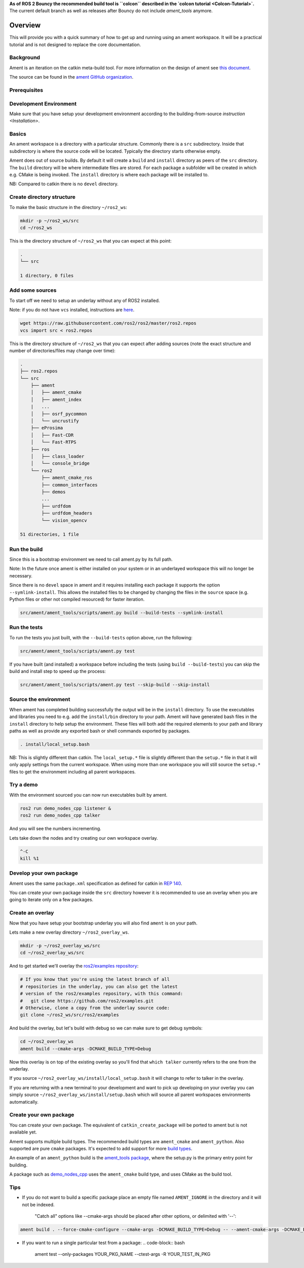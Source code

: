 **As of ROS 2 Bouncy the recommended build tool is ``colcon`` described in the `colcon tutorial <Colcon-Tutorial>`.**
The current default branch as well as releases after Bouncy do not include `ament_tools` anymore.

Overview
========

This will provide you with a quick summary of how to get up and running using an ament workspace.
It will be a practical tutorial and is not designed to replace the core documentation.

Background
----------

Ament is an iteration on the catkin meta-build tool.
For more information on the design of ament see `this document <http://design.ros2.org/articles/ament.html>`__.

The source can be found in the `ament GitHub organization <https://github.com/ament>`__.

Prerequisites
-------------

Development Environment
-----------------------

Make sure that you have setup your development environment according to the building-from-source `instruction <Installation>`.

Basics
------

An ament workspace is a directory with a particular structure.
Commonly there is a ``src`` subdirectory.
Inside that subdirectory is where the source code will be located.
Typically the directory starts otherwise empty.

Ament does out of source builds.
By default it will create a ``build`` and ``install`` directory as peers of the ``src`` directory.
The ``build`` directory will be where intermediate files are stored.
For each package a subfolder will be created in which e.g. CMake is being invoked.
The ``install`` directory is where each package will be installed to.

NB: Compared to catkin there is no ``devel`` directory.

Create directory structure
--------------------------

To make the basic structure in the directory ``~/ros2_ws``\ :

.. code-block:: bash

   mkdir -p ~/ros2_ws/src
   cd ~/ros2_ws

This is the directory structure of ``~/ros2_ws`` that you can expect at this point:

.. code-block:: bash

   .
   └── src

   1 directory, 0 files

Add some sources
----------------

To start off we need to setup an underlay without any of ROS2 installed.

Note: if you do not have ``vcs`` installed, instructions are `here <https://github.com/dirk-thomas/vcstool>`__.

.. code-block:: bash

   wget https://raw.githubusercontent.com/ros2/ros2/master/ros2.repos
   vcs import src < ros2.repos

This is the directory structure of ``~/ros2_ws`` that you can expect after adding sources (note the exact structure and number of directories/files may change over time):

.. code-block:: bash

   .
   ├── ros2.repos
   └── src
       ├── ament
       │   ├── ament_cmake
       │   ├── ament_index
       |   ...
       │   ├── osrf_pycommon
       │   └── uncrustify
       ├── eProsima
       │   ├── Fast-CDR
       │   └── Fast-RTPS
       ├── ros
       │   ├── class_loader
       │   └── console_bridge
       └── ros2
           ├── ament_cmake_ros
           ├── common_interfaces
           ├── demos
           ...
           ├── urdfdom
           ├── urdfdom_headers
           └── vision_opencv

   51 directories, 1 file

Run the build
-------------

Since this is a bootstrap environment we need to call ament.py by its full path.

Note: In the future once ament is either installed on your system or in an underlayed workspace this will no longer be necessary.

Since there is no ``devel`` space in ament and it requires installing each package it supports the option ``--symlink-install``.
This allows the installed files to be changed by changing the files in the ``source`` space (e.g. Python files or other not compiled resourced) for faster iteration.

.. code-block:: bash

   src/ament/ament_tools/scripts/ament.py build --build-tests --symlink-install

Run the tests
-------------

To run the tests you just built, with the ``--build-tests`` option above, run the following:

.. code-block:: bash

   src/ament/ament_tools/scripts/ament.py test

If you have built (and installed) a workspace before including the tests (using ``build --build-tests``\ ) you can skip the build and install step to speed up the process:

.. code-block:: bash

   src/ament/ament_tools/scripts/ament.py test --skip-build --skip-install

Source the environment
----------------------

When ament has completed building successfully the output will be in the ``install`` directory.
To use the executables and libraries you need to e.g. add the ``install/bin`` directory to your path.
Ament will have generated bash files in the ``install`` directory to help setup the environment.
These files will both add the required elements to your path and library paths as well as provide any exported bash or shell commands exported by packages.

.. code-block:: bash

   . install/local_setup.bash

NB: This is slightly different than catkin.
The ``local_setup.*`` file is slightly different than the ``setup.*`` file in that it will only apply settings from the current workspace.
When using more than one workspace you will still source the ``setup.*`` files to get the environment including all parent workspaces.

Try a demo
----------

With the environment sourced you can now run executables built by ament.

.. code-block:: bash

   ros2 run demo_nodes_cpp listener &
   ros2 run demo_nodes_cpp talker

And you will see the numbers incrementing.

Lets take down the nodes and try creating our own workspace overlay.

.. code-block:: bash

   ^-C
   kill %1

Develop your own package
------------------------

Ament uses the same ``package.xml`` specification as defined for catkin in `REP 140 <http://www.ros.org/reps/rep-0140.html>`__.

You can create your own package inside the ``src`` directory however it is recommended to use an overlay when you are going to iterate only on a few packages.

Create an overlay
-----------------

Now that you have setup your bootstrap underlay you will also find ``ament`` is on your path.

Lets make a new overlay directory ``~/ros2_overlay_ws``.

.. code-block:: bash

   mkdir -p ~/ros2_overlay_ws/src
   cd ~/ros2_overlay_ws/src

And to get started we'll overlay the `ros2/examples repository <https://github.com/ros2/examples>`__\ :

.. code-block:: bash

   # If you know that you're using the latest branch of all
   # repositories in the underlay, you can also get the latest
   # version of the ros2/examples repository, with this command:
   #   git clone https://github.com/ros2/examples.git
   # Otherwise, clone a copy from the underlay source code:
   git clone ~/ros2_ws/src/ros2/examples

And build the overlay, but let's build with debug so we can make sure to get debug symbols:

.. code-block:: bash

   cd ~/ros2_overlay_ws
   ament build --cmake-args -DCMAKE_BUILD_TYPE=Debug

Now this overlay is on top of the existing overlay so you'll find that ``which talker`` currently refers to the one from the underlay.

If you source ``~/ros2_overlay_ws/install/local_setup.bash`` it will change to refer to talker in the overlay.

If you are returning with a new terminal to your development and want to pick up developing on your overlay you can simply source ``~/ros2_overlay_ws/install/setup.bash`` which will source all parent workspaces environments automatically.

Create your own package
-----------------------

You can create your own package.
The equivalent of ``catkin_create_package`` will be ported to ament but is not available yet.

Ament supports multiple build types.
The recommended build types are ``ament_cmake`` and ``ament_python``.
Also supported are pure ``cmake`` packages.
It's expected to add support for more `build types <https://github.com/ament/ament_tools/blob/master/doc/development/build_types.rst>`__.

An example of an ``ament_python`` build is the `ament_tools package <https://github.com/ament/ament_tools>`__, where the setup.py is the primary entry point for building.

A package such as `demo_nodes_cpp <https://github.com/ros2/demos/tree/master/demo_nodes_cpp>`__ uses the ``ament_cmake`` build type, and uses CMake as the build tool.

Tips
----


* If you do not want to build a specific package place an empty file named ``AMENT_IGNORE`` in the directory and it will not be indexed.

    "Catch all" options like --cmake-args should be placed after other options, or delimited with '--':

.. code-block:: bash

   ament build . --force-cmake-configure --cmake-args -DCMAKE_BUILD_TYPE=Debug -- --ament-cmake-args -DCMAKE_BUILD_TYPE=Release


* If you want to run a single particular test from a package:
  .. code-block:: bash

     ament test --only-packages YOUR_PKG_NAME --ctest-args -R YOUR_TEST_IN_PKG
